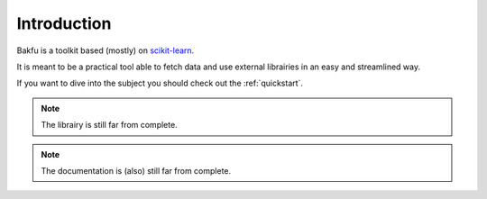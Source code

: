 .. _introduction:

Introduction
============

Bakfu is a toolkit based (mostly) on `scikit-learn`_.

It is meant to be a practical tool able to fetch data and use external librairies in an easy and streamlined way.

If you want to dive into the subject you should check out the :ref:`quickstart`.

.. note::
    The librairy is still far from complete.


.. note::
    The documentation is (also) still far from complete.


.. _`scikit-learn`: http://scikit-learn.org
